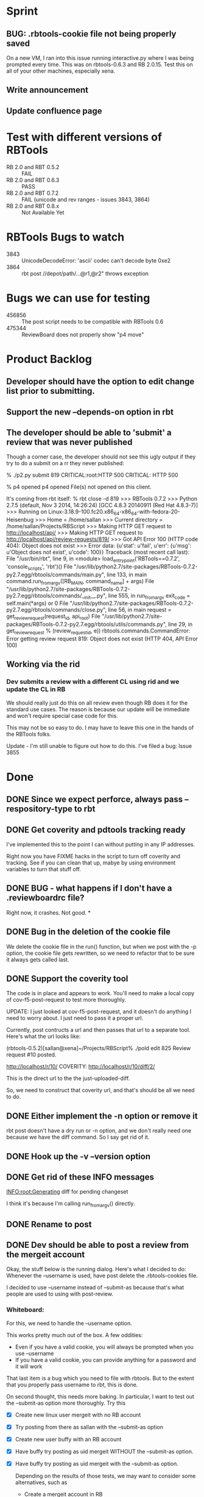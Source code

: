* Sprint
** BUG: .rbtools-cookie file not being properly saved

   On a new VM, I ran into this issue running interactive.py where I
   was being prompted every time. This was on rbtools-0.6.3 and RB
   2.0.15. Test this on all of your other machines, especially xena.

** Write announcement
** Update confluence page
   
* Test with different versions of RBTools

   - RB 2.0 and RBT 0.5.2 :: FAIL
   - RB 2.0 and RBT 0.6.3 :: PASS
   - RB 2.0 and RBT 0.7.2 :: FAIL (unicode and rev ranges - issues 3843, 3864)
   - RB 2.0 and RBT 0.8.x :: Not Available Yet

* RBTools Bugs to watch

  - 3843 :: UnicodeDecodeError: 'ascii' codec can't decode byte 0xe2
  - 3864 :: rbt post //depot/path/...@r1,@r2" throws exception
	   
* Bugs we can use for testing
  - 456856 :: The post script needs to be compatible with RBTools 0.6
  - 475344 :: ReviewBoard does not properly show "p4 move"


* Product Backlog
** Developer should have the option to edit change list prior to submitting.
** Support the new --depends-on option in rbt
** The developer should be able to 'submit' a review that was never published

   Though a corner case, the developer should not see this ugly output
   if they try to do a submit on a rr they never published:

   % ./p2.py submit 819
   CRITICAL:root:HTTP 500
   CRITICAL: HTTP 500
   
   % p4 opened
   p4 opened
   File(s) not opened on this client.

   It's coming from rbt itself:
   % rbt close -d 819
>>> RBTools 0.7.2
>>> Python 2.7.5 (default, Nov  3 2014, 14:26:24) 
[GCC 4.8.3 20140911 (Red Hat 4.8.3-7)]
>>> Running on Linux-3.18.9-100.fc20.x86_64-x86_64-with-fedora-20-Heisenbug
>>> Home = /home/sallan
>>> Current directory = /home/sallan/Projects/RBScript
>>> Making HTTP GET request to http://localhost/api/
>>> Making HTTP GET request to http://localhost/api/review-requests/819/
>>> Got API Error 100 (HTTP code 404): Object does not exist
>>> Error data: {u'stat': u'fail', u'err': {u'msg': u'Object does not exist', u'code': 100}}
Traceback (most recent call last):
  File "/usr/bin/rbt", line 9, in <module>
    load_entry_point('RBTools==0.7.2', 'console_scripts', 'rbt')()
  File "/usr/lib/python2.7/site-packages/RBTools-0.7.2-py2.7.egg/rbtools/commands/main.py", line 133, in main
    command.run_from_argv([RB_MAIN, command_name] + args)
  File "/usr/lib/python2.7/site-packages/RBTools-0.7.2-py2.7.egg/rbtools/commands/__init__.py", line 555, in run_from_argv
    exit_code = self.main(*args) or 0
  File "/usr/lib/python2.7/site-packages/RBTools-0.7.2-py2.7.egg/rbtools/commands/close.py", line 56, in main
    request = get_review_request(request_id, api_root)
  File "/usr/lib/python2.7/site-packages/RBTools-0.7.2-py2.7.egg/rbtools/utils/commands.py", line 29, in get_review_request
    % (review_request_id, e))
rbtools.commands.CommandError: Error getting review request 819: Object does not exist (HTTP 404, API Error 100)    

** Working via the rid
*** Dev submits a review with a different CL using rid and we update the CL in RB
    We should really just do this on all review even though RB does
    it for the standard use cases. The reason is because our update
    will be immediate and won't require special case code for this.

    This may not be so easy to do. I may have to leave this one in the
    hands of the RBTools folks.

    Update - I'm still unable to figure out how to do this.  I've
    filed a bug: Issue 3855
    

* Done
** DONE Since we expect perforce, always pass --respository-type to rbt
** DONE Get coverity and pdtools tracking ready
   I've implemented this to the point I can without putting in any IP
   addresses.

   Right now you have FIXME hacks in the script to turn off coverity
   and tracking. See if you can clean that up, mabye by using
   environment variables to turn that stuff off.
** DONE BUG - what happens if I don't have a .reviewboardrc file?

   Right now, it crashes. Not good.
*
** DONE Bug in the deletion of the cookie file

   We delete the cookie file in the run() function, but when we post
   with the -p option, the cookie file gets rewritten, so we need to
   refactor that to be sure it always gets called last.

** DONE Support the coverity tool

   The code is in place and appears to work.  You'll need to make a
   local copy of cov-f5-post-request to test more thoroughly. 

   UPDATE: I just looked at cov-f5-post-request, and it doesn't do
   anything I need to worry about. I just need to pass it a proper
   url. 

   Currently, post contructs a url and then passes that url to a
   separate tool.  Here's what the url looks like:

   (rbtools-0.5.2)[sallan@xena]~/Projects/RBScript% ./pold edit 825
   Review request #10 posted.

   http://localhost/r/10/
   COVERITY: http://localhost/r/10/diff/2/


   This is the direct url to the the just-uploaded-diff.
  
   So, we need to construct that coverity url, and that's should be
   all we need to do. 

** DONE Either implement the -n option or remove it

   rbt post doesn't have a dry run or -n option, and we don't really
   need one because we have the diff command. So I say get rid of it.

** DONE Hook up the -v --version option
** DONE Get rid of these INFO messages

   INFO:root:Generating diff for pending changeset

   I think it's because I'm calling run_from_argv() directly.

** DONE Rename to post
** DONE Dev should be able to post a review from the mergeit account

   Okay, the stuff below is the running dialog.  Here's what I decided
   to do: Whenever the --username is used, have post delete the
   .rbtools-cookies file.

   I decided to use --username instead of --submit-as because that's
   what people are used to using with post-review.

*** Whiteboard:
   
   For this, we need to handle the --username option.

   This works pretty much out of the box.  A few oddities:

   - Even if you have a valid cookie, you will always be prompted when you use --username
   - If you have a valid cookie, you can provide anything for a password and it will work

   That last item is a bug which you need to file with rbtools.  But to
   the extent that you properly pass username to rbt, this is done.

   On second thought, this needs more baking. In particular, I want to
   test out the --submit-as option more thoroughly.  Try this

   - [X] Create new linux user mergeit with no RB account
   - [X] Try posting from there as sallan with the --submit-as option
   - [X] Create new user buffy with an RB account
   - [X] Have buffy try posting as uid mergeit WITHOUT the --submit-as option.
   - [X] Have buffy try posting as uid mergeit with the --submit-as option.

    Depending on the results of those tests, we may want to consider
    some alternatives, such as

     - Create a mergeit account in RB
     - Write a wrapper script for post merges as mergeit that handles
       the authentication. Maybe review the old post-merge-review
       script.

** DONE Dev should be able to create or edit a review from submitted CL or range of CLs
*** DONE Create new review with range
*** DONE Edit existing review with range
*** DONE Create review with single file and rev range    
*** DONE Close review without submitting any CL
    This is essentially providing support for use of -rid when submitting.
** DONE Dev should be able to just print diff and not create/edit review
** DONE Port all code to python 2.6 and be able to demonstrate
** DONE Test previous failed case on production server
   When you tested a post to dory with some old config file changes,
   the .gnus file caused an exception. Try that again to verify the
   problem and then try it with RBTools 7. It'd also be nice to know
   why it's failing, though if it goes away with rbt7, I may have to
   let it go.

   I've reproduced this on rb2.0.15 with rbtools 0.7.  Need to file a
   bug report.  Also need to see if the old post/rb2 has the same
   problem. If so, I can punt it.

   - RBTools 0.5, RB 1.7 :: good
   - RBTools 0.6.3 RB 1.7 :: good
   - RBTools 0.7.1  RB 1.7 :: bad
   - RBtools 0.7.2  RB 1.7 :: bad


   So, now you're going to have to consider pairing up RB 2.0 with
   RBTools 0.6.3 until this bug is fixed.  

   I've tested RBTools 0.6.3 successfully against 1.7.28 and
   2.0.15. We should plan to roll out the new rbt with RBTools 0.6.3
   while 1.7.28 is still in service. Then we can concentrate on 2.0
   updgrade issues.


** DONE Dev should be able to post to an existing review using rid with a different CL
   One bit of complication here is that rbt does not update the CL in
   the review with a new CL number.  So, if someone tries to do a
   submit using the new CL, that will fail.  They'll need to use the
   rid and the CL, but since that's how they're creating it, it's not
   too weird.

   Ah, but the other problem is when you use the --publish option.
   How does rbt handle that?  Handles it fine, because it uses the
   rid. You should too.


   Now, for the million dollar question - should you update the CL
   when you submit?  I think so.

*** DONE Email rbtools list about having rid option update cl in review
*** DONE Dev creates a new CL and posts it to an open review
    This works out of the box with p2 because we pass rid along.
*** DONE Dev creates a new CL and posts it to an open review with publish option
    This fails because we now have a CL mismatch and we're not using
    the rid for some reason.
*** DONE Dev creates a new CL and posts it to a closed review
    What does rbt do in this case? It doesn't allow it. It tells you
    to reopen it if you really want to do this.

** DONE Dev should be able to submit a review with a shelve

** DONE The developer should not have to use the --shelve option if the CL has already been shelved.     
** DONE Dev should be able to shelve a change when creating or editing a review
*** Use cases
**** DONE New review without --publish option
     In this case, create the shelve and add a comment to the review about the shelve
**** DONE New review with the --publish option
     Here we need to not pass --publish (already tested). We create
     the shelve and the new review, then we add the shelve comment,
     then we need to publish the review.
**** DONE Update review with --shelve option
     Same idea as the 2 above.
**** DONE Update review without --shelve option
     This is a new case. I think we should be able to auto-detect a
     shelved change and automatically update the shelve for the
     user. There is no good reason I can think of for having a review
     with a shelve that is out of date.

** DONE Dev can submit even without ship its using the --force option
** DONE Dev can submit the review and it will block if no ship its or Review Bot ship its only
** DONE Dev should be able to enter options and args in any order (unlike with rbt)
    We always require 1 argument - an action. Most of the time we also
    require a change list number, though it's optional if the action
    is create. The user may pass who knows what, including multiple
    actions, changelists, their password, who knows?  The program
    should handle all that gracefully.

*** DONE No arguments
     If a user passes no arguments, print help and exit.

*** DONE Action, but no changelist
     This is only valid if the action is create.

*** DONE Changelist but no action

*** DONE Multiple actions

*** DONE Multiple changelists

*** DONE Any extra junk they may decide to type in

** DONE If dev enters unrecognized or bad input, print useful message
** DONE Allow dev to create a new review from default change list
** DONE Jobs in CL should be automatically entered in RB Bugs field
** DONE User config file needs to be honored
   Right now you're hard-coding the url. Take that out and watch your
   tests fail, then...
** DONE Write unit tests for user config processing

** DONE [[Have%20automated%20functional%20tests][Automated Functional Tests]]
*** DONE Script to create new p4 repo
*** DONE Script to create new RB instance
**** DONE Create new site with admin account
    - Stop web service and delete old instance
    - Create new instance with admin account set up
    - Start web service 
**** DONE Be able to create 2 user accounts without admin rights in automated fashion
     This is not supported by the api. I'll work around it by creating
     an account for sallan as admin during installation.  That will
     allow me to test most use cases.
**** DONE Add perforce repo to new RB site
**** DONE Create p4 client for testing - template would be easiest way
**** DONE Be able to create a new review and verify it's content
*** DONE Basic functional test
    - create rr 1 with 1 bug and a branch, assign and publish
    - update rr 1
    - create rr 2 with branch, assign and publish
    - submit rr 2 with -f
    - submit rr 1 with -f

    I was going to verify the cl was updated, but that proved
    difficult and visual inspection was sufficient. Besides,I don't
    want to spend a lot of time testing rbt functionality.

** DONE Code cleanup and refactor

* Rejected
**  Dev should be able to have review automatically open in browser
    I've decided to not implement this.  We've never had this with the
    older scripts and had no requests for it. Also, we don't really
    want to encourage people to use browsers on the seadev machines,
    which this option would do.

